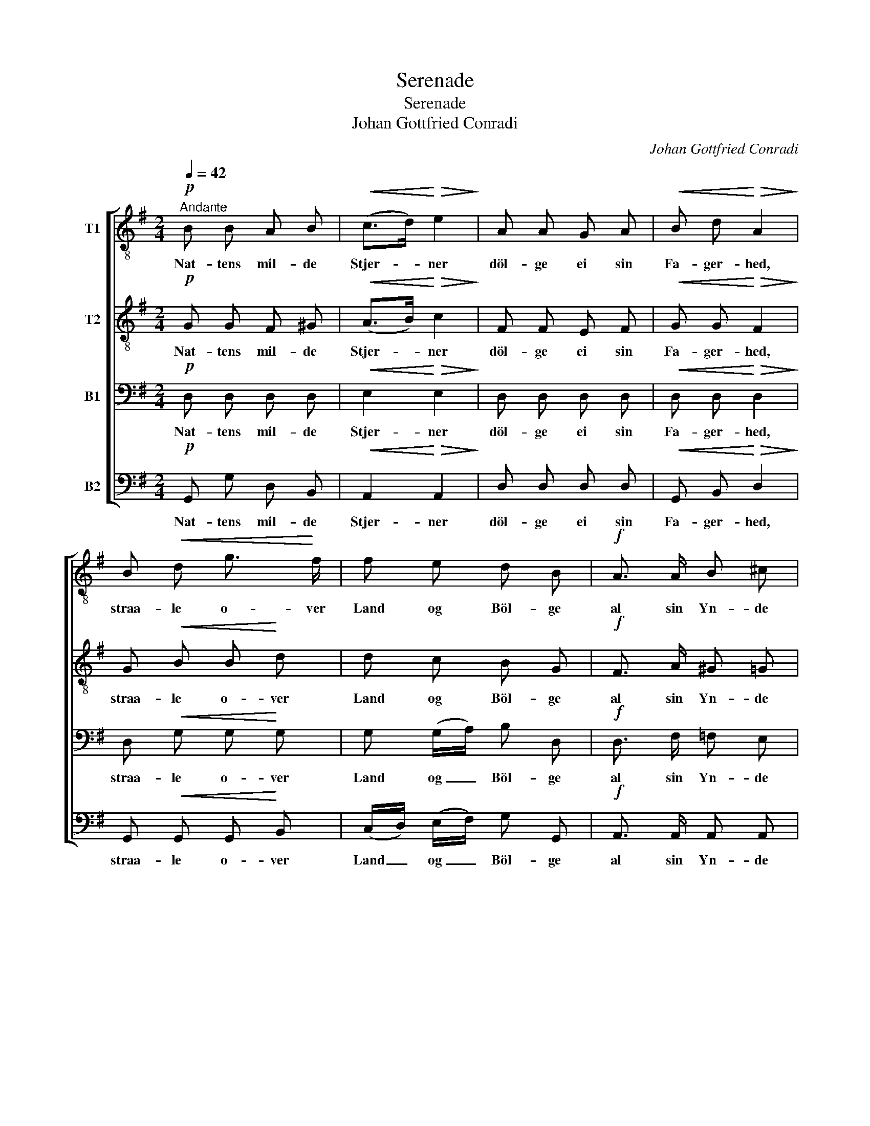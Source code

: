 X:1
T:Serenade
T:Serenade
T:Johan Gottfried Conradi
C:Johan Gottfried Conradi
%%score [ 1 2 3 4 ]
L:1/8
Q:1/4=42
M:2/4
K:G
V:1 treble-8 nm="T1"
V:2 treble-8 nm="T2"
V:3 bass nm="B1"
V:4 bass nm="B2"
V:1
"^Andante"!p! B B A B |!<(! (c>d)!<)!!>(! e2!>)! | A A G A |!<(! B d!<)!!>(! A2!>)! | %4
w: Nat- tens mil- de|Stjer- * ner|döl- ge ei sin|Fa- ger- hed,|
 B!<(! d g3/2!<)! f/ | f e d B |!f! A3/2 A/ B ^c |1 d3 z :|2 d2 z!p! d/ d/ || e3/2 d/ c B | %10
w: straa- le o- ver|Land og Böl- ge|al sin Yn- de|ned.|ned. Du, hvis|Ø- jes Glans for-|
 B2 A!mf!!<(! d/ f/!<)! | a3/2 g/ (f/e/) (d/c/) | c2 B2 |!f! g3/2 g/ !>!f3/2 f/ | f e !>!_e !>!d | %15
w: dun- kler, Stjer- nen,|naar den re- * nest _|fun- kler,|e- ne du dig|döl- ger gru- somt|
!>(! (d/c/) (B/A/)!>)! G F | G3 z |] %17
w: for _ min _ Kjær- lig-|hed.|
V:2
!p! G G F ^G |!<(! (A>B)!<)!!>(! c2!>)! | F F E F |!<(! G G!<)!!>(! F2!>)! | G!<(! B B!<)! d | %5
w: Nat- tens mil- de|Stjer- * ner|döl- ge ei sin|Fa- ger- hed,|straa- le o- ver|
 d c B G |!f! F3/2 A/ ^G =G |1 F3 z :|2 F2 z!p! B/ B/ || c3/2 B/ A G | G2 F!mf!!<(! F/ A/!<)! | %11
w: Land og Böl- ge|al sin Yn- de|ned.|ned. Du, hvis|Ø- jes Glans for-|dun- kler, Stjer- nen,|
 c3/2 B/ (A/c/) (B/A/) | A2 G2 |!f! B3/2 B/ !>!A3/2 A/ | G G !>!A !>!^G | %15
w: naar den re- * nest _|fun- kler,|e- ne du dig|döl- ger gru- somt|
!>(! A (^G/A/)!>)! B (c/d/) | B3 z |] %17
w: for min _ Kjær- lig- *|hed.|
V:3
!p! D, D, D, D, |!<(! E,2!<)!!>(! E,2!>)! | D, D, D, D, |!<(! D, D,!<)!!>(! D,2!>)! | %4
w: Nat- tens mil- de|Stjer- ner|döl- ge ei sin|Fa- ger- hed,|
 D,!<(! G, G,!<)! G, | G, (G,/A,/) B, D, |!f! D,3/2 F,/ =F, E, |1 D,3 z :|2 D,2 z2 || %9
w: straa- le o- ver|Land og _ Böl- ge|al sin Yn- de|ned.|ned.|
 z!p! D,/ D,/ D,/ D,/ D,/ D,/ | (D,>E,) F, z | z!mf! D,/ D,/ D,/ D,/ D,/ D,/ | (D,E,/F,/) G,2 | %13
w: Du, hvis Ø- jes Glans for-|dun- * kler,|Stjer- nen, naar den re- nest|fun- * * kler,|
!f! D,3/2 D,/ !>!^D,3/2 D,/ | E, G, !>!F, !>!=F, |!>(! E, E,!>)! D, D, | D,3 z |] %17
w: e- ne du dig|döl- ger gru- somt|for min Kjær- lig-|hed.|
V:4
!p! G,, G, D, B,, |!<(! A,,2!<)!!>(! A,,2!>)! | D, D, D, D, |!<(! G,, B,,!<)!!>(! D,2!>)! | %4
w: Nat- tens mil- de|Stjer- ner|döl- ge ei sin|Fa- ger- hed,|
 G,,!<(! G,, G,,!<)! B,, | (C,/D,/) (E,/F,/) G, G,, |!f! A,,3/2 A,,/ A,, A,, |1 D,3 z :|2 D,2 z2 || %9
w: straa- le o- ver|Land _ og _ Böl- ge|al sin Yn- de|ned.|ned.|
 z2 z!p! D,/ D,/ | D,/ D,/ D,/ ^C,/ D, D, | z4 |!mf! D,/ D,/ E,/ F,/ G,/ D,/ B,,/ G,,/ | %13
w: Du, hvis|Ø- jes Glans for- dun- kler,||Stjer- nen, naar den re- nest fun- kler,|
!f! G,,3/2 G,,/ !>!B,,3/2 B,,/ | C, C, !>!C, !>!B,, |!>(! A,, (B,,/C,/)!>)! D, D, | G,,3 z |] %17
w: e- ne du dig|döl- ger gru- somt|for min _ Kjær- lig-|hed.|

